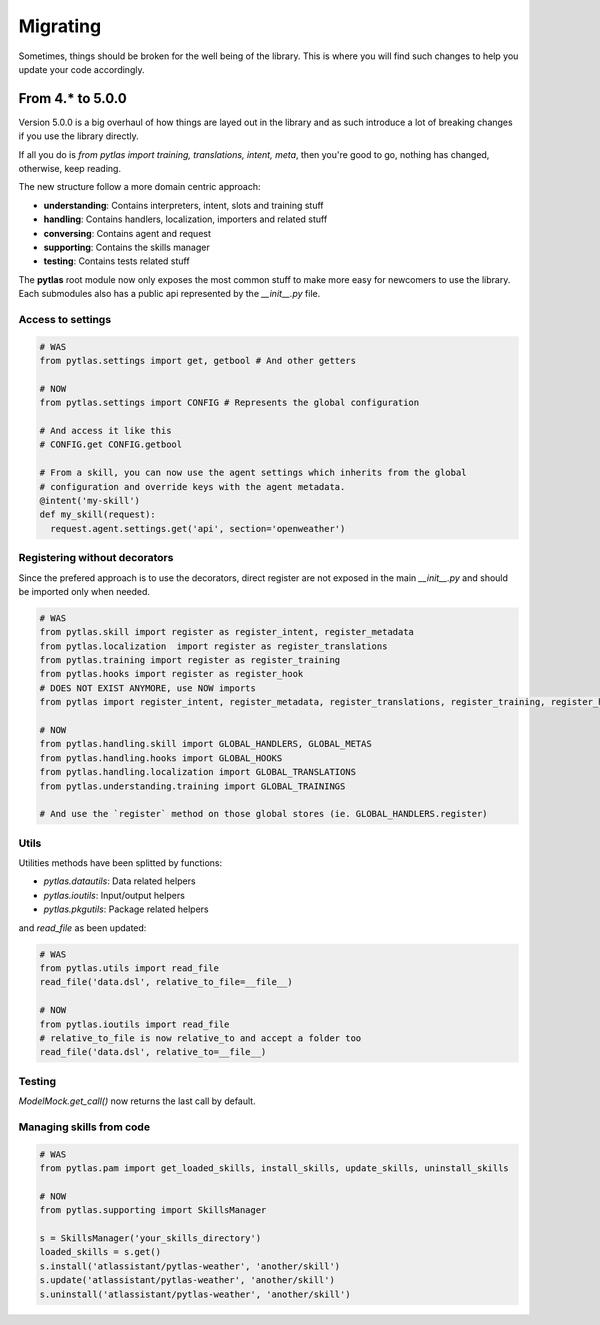 Migrating
=========

Sometimes, things should be broken for the well being of the library. This is
where you will find such changes to help you update your code accordingly.

From 4.* to 5.0.0
-----------------

Version 5.0.0 is a big overhaul of how things are layed out in the library and
as such introduce a lot of breaking changes if you use the library directly.

If all you do is `from pytlas import training, translations, intent, meta`,
then you're good to go, nothing has changed, otherwise, keep reading.

The new structure follow a more domain centric approach:

- **understanding**: Contains interpreters, intent, slots and training stuff
- **handling**: Contains handlers, localization, importers and related stuff
- **conversing**: Contains agent and request
- **supporting**: Contains the skills manager
- **testing**: Contains tests related stuff

The **pytlas** root module now only exposes the most common stuff to make more
easy for newcomers to use the library. Each submodules also has a public
api represented by the `__init__.py` file.

Access to settings
~~~~~~~~~~~~~~~~~~

.. code-block:: python

  # WAS
  from pytlas.settings import get, getbool # And other getters

  # NOW
  from pytlas.settings import CONFIG # Represents the global configuration
  
  # And access it like this
  # CONFIG.get CONFIG.getbool

  # From a skill, you can now use the agent settings which inherits from the global
  # configuration and override keys with the agent metadata.
  @intent('my-skill')
  def my_skill(request):
    request.agent.settings.get('api', section='openweather')

Registering without decorators
~~~~~~~~~~~~~~~~~~~~~~~~~~~~~~

Since the prefered approach is to use the decorators, direct register are not
exposed in the main `__init__.py` and should be imported only when needed.

.. code-block:: python

  # WAS
  from pytlas.skill import register as register_intent, register_metadata
  from pytlas.localization  import register as register_translations
  from pytlas.training import register as register_training
  from pytlas.hooks import register as register_hook
  # DOES NOT EXIST ANYMORE, use NOW imports
  from pytlas import register_intent, register_metadata, register_translations, register_training, register_hook

  # NOW
  from pytlas.handling.skill import GLOBAL_HANDLERS, GLOBAL_METAS
  from pytlas.handling.hooks import GLOBAL_HOOKS
  from pytlas.handling.localization import GLOBAL_TRANSLATIONS
  from pytlas.understanding.training import GLOBAL_TRAININGS

  # And use the `register` method on those global stores (ie. GLOBAL_HANDLERS.register)

Utils
~~~~~

Utilities methods have been splitted by functions:

- `pytlas.datautils`: Data related helpers
- `pytlas.ioutils`: Input/output helpers
- `pytlas.pkgutils`: Package related helpers

and `read_file` as been updated:

.. code-block:: python

  # WAS
  from pytlas.utils import read_file
  read_file('data.dsl', relative_to_file=__file__)

  # NOW
  from pytlas.ioutils import read_file
  # relative_to_file is now relative_to and accept a folder too
  read_file('data.dsl', relative_to=__file__)

Testing
~~~~~~~

`ModelMock.get_call()` now returns the last call by default.

Managing skills from code
~~~~~~~~~~~~~~~~~~~~~~~~~

.. code-block:: python

  # WAS
  from pytlas.pam import get_loaded_skills, install_skills, update_skills, uninstall_skills

  # NOW
  from pytlas.supporting import SkillsManager

  s = SkillsManager('your_skills_directory')
  loaded_skills = s.get()
  s.install('atlassistant/pytlas-weather', 'another/skill')
  s.update('atlassistant/pytlas-weather', 'another/skill')
  s.uninstall('atlassistant/pytlas-weather', 'another/skill')
